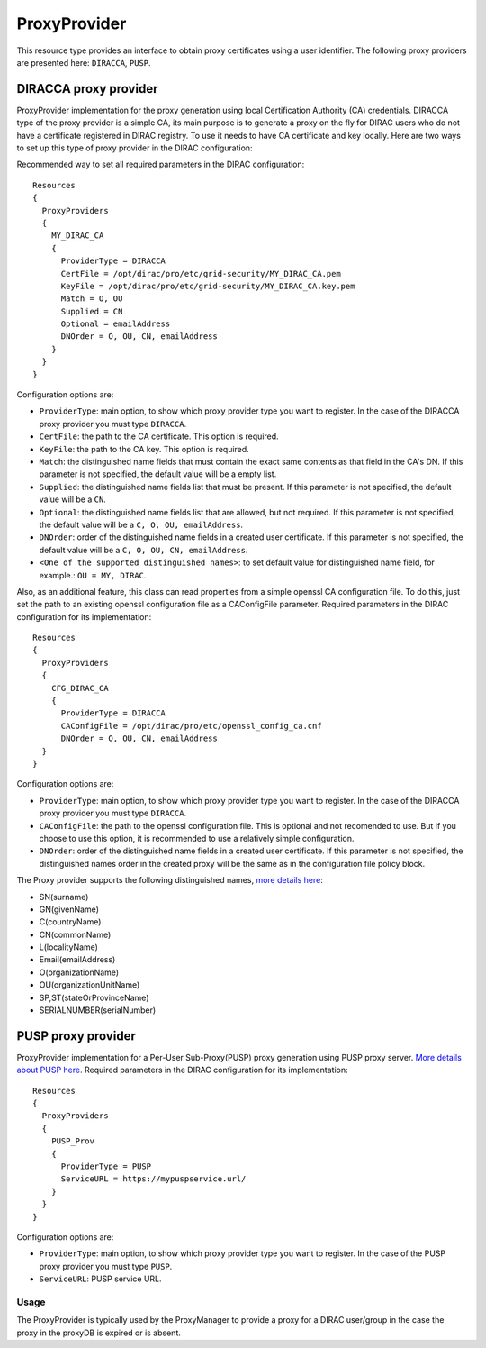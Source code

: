 .. _resourcesProxyProvider:

==============
ProxyProvider
==============

This resource type provides an interface to obtain proxy certificates using a user identifier. The following proxy providers are presented here: ``DIRACCA``, ``PUSP``.


DIRACCA proxy provider
----------------------

ProxyProvider implementation for the proxy generation using local Certification Authority (CA) credentials. DIRACCA type of the proxy provider is a simple CA, its main purpose is to generate a proxy on the fly for DIRAC users who do not have a certificate registered in DIRAC registry. To use it needs to have CA certificate and key locally. Here are two ways to set up this type of proxy provider in the DIRAC configuration:

Recommended way to set all required parameters in the DIRAC configuration::

    Resources
    {
      ProxyProviders
      {
        MY_DIRAC_CA
        {
          ProviderType = DIRACCA
          CertFile = /opt/dirac/pro/etc/grid-security/MY_DIRAC_CA.pem
          KeyFile = /opt/dirac/pro/etc/grid-security/MY_DIRAC_CA.key.pem
          Match = O, OU
          Supplied = CN
          Optional = emailAddress
          DNOrder = O, OU, CN, emailAddress
        }
      }
    }
  
Configuration options are:

* ``ProviderType``: main option, to show which proxy provider type you want to register. In the case of the DIRACCA proxy provider you must type ``DIRACCA``.
* ``CertFile``: the path to the CA certificate. This option is required.
* ``KeyFile``: the path to the CA key. This option is required.
* ``Match``: the distinguished name fields that must contain the exact same contents as that field in the CA's DN. If this parameter is not specified, the default value will be a empty list.
* ``Supplied``: the distinguished name fields list that must be present. If this parameter is not specified, the default value will be a ``CN``.
* ``Optional``: the distinguished name fields list that are allowed, but not required. If this parameter is not specified, the default value will be a ``C, O, OU, emailAddress``.
* ``DNOrder``: order of the distinguished name fields in a created user certificate. If this parameter is not specified, the default value will be a ``C, O, OU, CN, emailAddress``.
* ``<One of the supported distinguished names>``: to set default value for distinguished name field, for example.: ``OU = MY, DIRAC``.

Also, as an additional feature, this class can read properties from a simple openssl CA configuration file. To do this, just set the path to an existing openssl configuration file as a CAConfigFile parameter. Required parameters in the DIRAC configuration for its implementation::

    Resources
    {
      ProxyProviders
      {
        CFG_DIRAC_CA
        {
          ProviderType = DIRACCA
          CAConfigFile = /opt/dirac/pro/etc/openssl_config_ca.cnf
          DNOrder = O, OU, CN, emailAddress
      }
    }

Configuration options are:

* ``ProviderType``: main option, to show which proxy provider type you want to register. In the case of the DIRACCA proxy provider you must type ``DIRACCA``.
* ``CAConfigFile``: the path to the openssl configuration file. This is optional and not recomended to use. But if you choose to use this option, it is recommended to use a relatively simple configuration.
* ``DNOrder``: order of the distinguished name fields in a created user certificate. If this parameter is not specified, the distinguished names order in the created proxy will be the same as in the configuration file policy block.


The Proxy provider supports the following distinguished names, `more details here <https://www.cryptosys.net/pki/manpki/pki_distnames.html>`_:

* SN(surname)
* GN(givenName)
* C(countryName)
* CN(commonName)
* L(localityName)
* Email(emailAddress)
* O(organizationName)
* OU(organizationUnitName)
* SP,ST(stateOrProvinceName)
* SERIALNUMBER(serialNumber)


PUSP proxy provider
-------------------

ProxyProvider implementation for a Per-User Sub-Proxy(PUSP) proxy generation using PUSP proxy server. `More details about PUSP here <https://wiki.egi.eu/wiki/Usage_of_the_per_user_sub_proxy_in_EGI>`_. Required parameters in the DIRAC configuration for its implementation::

    Resources
    {
      ProxyProviders
      {
        PUSP_Prov
        {
          ProviderType = PUSP
          ServiceURL = https://mypuspservice.url/
        }
      }
    }

Configuration options are:

* ``ProviderType``: main option, to show which proxy provider type you want to register. In the case of the PUSP proxy provider you must type ``PUSP``.
* ``ServiceURL``: PUSP service URL.


Usage
^^^^^

The ProxyProvider is typically used by the ProxyManager to provide a proxy for a DIRAC user/group in the case the proxy in the proxyDB is expired or is absent.
